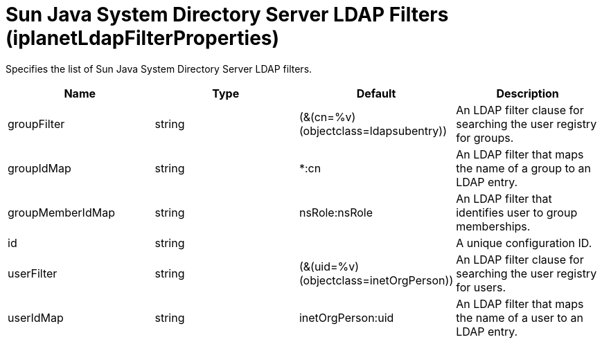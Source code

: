 = +Sun Java System Directory Server LDAP Filters+ (+iplanetLdapFilterProperties+)
:linkcss: 
:page-layout: config
:nofooter: 

+Specifies the list of Sun Java System Directory Server LDAP filters.+

[cols="a,a,a,a",width="100%"]
|===
|Name|Type|Default|Description

|+groupFilter+

|string +


|+(&(cn=%v)(objectclass=ldapsubentry))+

|+An LDAP filter clause for searching the user registry for groups.+

|+groupIdMap+

|string +


|+*:cn+

|+An LDAP filter that maps the name of a group to an LDAP entry.+

|+groupMemberIdMap+

|string +


|+nsRole:nsRole+

|+An LDAP filter that identifies user to group memberships.+

|+id+

|string +


|

|+A unique configuration ID.+

|+userFilter+

|string +


|+(&(uid=%v)(objectclass=inetOrgPerson))+

|+An LDAP filter clause for searching the user registry for users.+

|+userIdMap+

|string +


|+inetOrgPerson:uid+

|+An LDAP filter that maps the name of a user to an LDAP entry.+
|===
